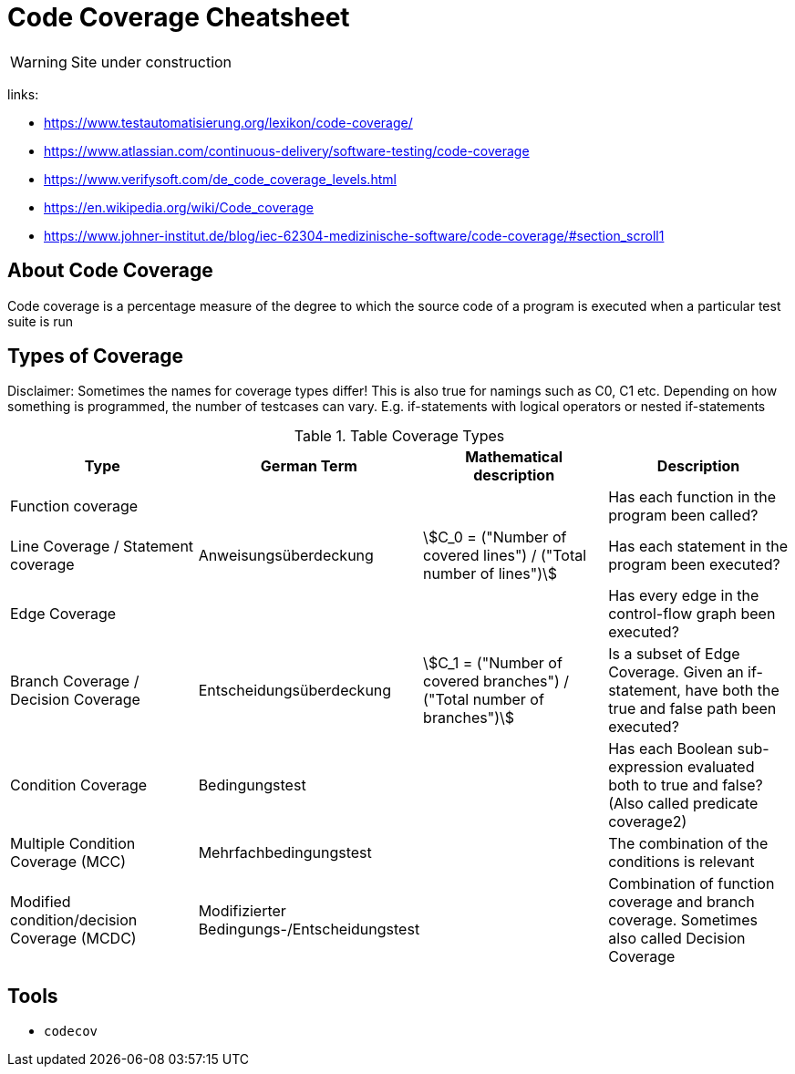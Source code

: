 = Code Coverage Cheatsheet
:stem: asciimath

WARNING: Site under construction

links:

- https://www.testautomatisierung.org/lexikon/code-coverage/
- https://www.atlassian.com/continuous-delivery/software-testing/code-coverage
- https://www.verifysoft.com/de_code_coverage_levels.html
- https://en.wikipedia.org/wiki/Code_coverage
- https://www.johner-institut.de/blog/iec-62304-medizinische-software/code-coverage/#section_scroll1

== About Code Coverage
Code coverage is a percentage measure of the degree to which the source code of a program is executed when a particular test suite is run

== Types of Coverage

Disclaimer: Sometimes the names for coverage types differ! This is also true for namings such as C0, C1 etc.
Depending on how something is programmed, the number of testcases can vary. E.g. if-statements with logical operators or nested if-statements

.Table Coverage Types
|===
| Type | German Term | Mathematical description | Description

|Function coverage
|
|
|Has each function in the program been called?

|Line Coverage / Statement coverage
|Anweisungsüberdeckung
|stem:[C_0 = ("Number of covered lines") / ("Total number of lines")]
|Has each statement in the program been executed?

|Edge Coverage
|
|
|Has every edge in the control-flow graph been executed?

|Branch Coverage / Decision Coverage
|Entscheidungsüberdeckung
|stem:[C_1 = ("Number of covered branches") / ("Total number of branches")]
|Is a subset of Edge Coverage. Given an if-statement, have both the true and false path been executed?

|Condition Coverage
|Bedingungstest
|
|Has each Boolean sub-expression evaluated both to true and false? (Also called predicate coverage2)

|Multiple Condition Coverage (MCC)
|Mehrfachbedingungstest
|
|The combination of the conditions is relevant

|Modified condition/decision Coverage (MCDC)
|Modifizierter Bedingungs-/Entscheidungstest
|
|Combination of function coverage and branch coverage. Sometimes also called Decision Coverage

|===


== Tools
- `+codecov+`
